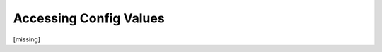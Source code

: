Accessing Config Values
================================================================================

.. TODO: vignette B5 multi-key queries and defaults

[missing]